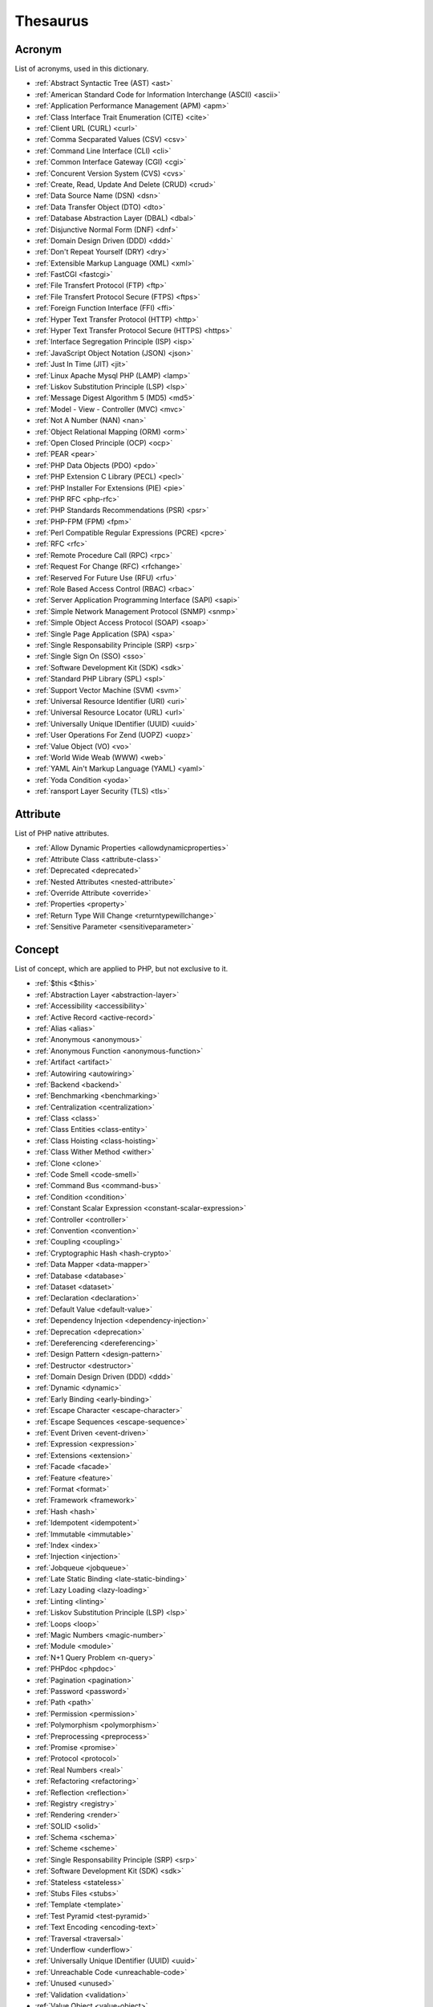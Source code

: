 Thesaurus
++++++++++++++
Acronym
-------

List of acronyms, used in this dictionary.

+ :ref:`Abstract Syntactic Tree (AST) <ast>`
+ :ref:`American Standard Code for Information Interchange (ASCII) <ascii>`
+ :ref:`Application Performance Management (APM) <apm>`
+ :ref:`Class Interface Trait Enumeration (CITE) <cite>`
+ :ref:`Client URL (CURL) <curl>`
+ :ref:`Comma Secparated Values (CSV) <csv>`
+ :ref:`Command Line Interface (CLI) <cli>`
+ :ref:`Common Interface Gateway (CGI) <cgi>`
+ :ref:`Concurent Version System (CVS) <cvs>`
+ :ref:`Create, Read, Update And Delete (CRUD) <crud>`
+ :ref:`Data Source Name (DSN) <dsn>`
+ :ref:`Data Transfer Object (DTO) <dto>`
+ :ref:`Database Abstraction Layer (DBAL) <dbal>`
+ :ref:`Disjunctive Normal Form (DNF) <dnf>`
+ :ref:`Domain Design Driven (DDD) <ddd>`
+ :ref:`Don't Repeat Yourself (DRY) <dry>`
+ :ref:`Extensible Markup Language (XML) <xml>`
+ :ref:`FastCGI <fastcgi>`
+ :ref:`File Transfert Protocol (FTP) <ftp>`
+ :ref:`File Transfert Protocol Secure (FTPS) <ftps>`
+ :ref:`Foreign Function Interface (FFI) <ffi>`
+ :ref:`Hyper Text Transfer Protocol (HTTP) <http>`
+ :ref:`Hyper Text Transfer Protocol Secure (HTTPS) <https>`
+ :ref:`Interface Segregation Principle (ISP) <isp>`
+ :ref:`JavaScript Object Notation (JSON) <json>`
+ :ref:`Just In Time (JIT) <jit>`
+ :ref:`Linux Apache Mysql PHP (LAMP) <lamp>`
+ :ref:`Liskov Substitution Principle (LSP) <lsp>`
+ :ref:`Message Digest Algorithm 5 (MD5) <md5>`
+ :ref:`Model - View - Controller (MVC) <mvc>`
+ :ref:`Not A Number (NAN) <nan>`
+ :ref:`Object Relational Mapping (ORM) <orm>`
+ :ref:`Open Closed Principle (OCP) <ocp>`
+ :ref:`PEAR <pear>`
+ :ref:`PHP Data Objects (PDO) <pdo>`
+ :ref:`PHP Extension C Library (PECL) <pecl>`
+ :ref:`PHP Installer For Extensions (PIE) <pie>`
+ :ref:`PHP RFC <php-rfc>`
+ :ref:`PHP Standards Recommendations (PSR) <psr>`
+ :ref:`PHP-FPM (FPM) <fpm>`
+ :ref:`Perl Compatible Regular Expressions (PCRE) <pcre>`
+ :ref:`RFC <rfc>`
+ :ref:`Remote Procedure Call (RPC) <rpc>`
+ :ref:`Request For Change (RFC) <rfchange>`
+ :ref:`Reserved For Future Use (RFU) <rfu>`
+ :ref:`Role Based Access Control (RBAC) <rbac>`
+ :ref:`Server Application Programming Interface (SAPI) <sapi>`
+ :ref:`Simple Network Management Protocol (SNMP) <snmp>`
+ :ref:`Simple Object Access Protocol (SOAP) <soap>`
+ :ref:`Single Page Application (SPA) <spa>`
+ :ref:`Single Responsability Principle (SRP) <srp>`
+ :ref:`Single Sign On (SSO) <sso>`
+ :ref:`Software Development Kit (SDK) <sdk>`
+ :ref:`Standard PHP Library (SPL) <spl>`
+ :ref:`Support Vector Machine (SVM) <svm>`
+ :ref:`Universal Resource Identifier (URI) <uri>`
+ :ref:`Universal Resource Locator (URL) <url>`
+ :ref:`Universally Unique IDentifier (UUID) <uuid>`
+ :ref:`User Operations For Zend (UOPZ) <uopz>`
+ :ref:`Value Object (VO) <vo>`
+ :ref:`World Wide Weab (WWW) <web>`
+ :ref:`YAML Ain't Markup Language (YAML) <yaml>`
+ :ref:`Yoda Condition <yoda>`
+ :ref:`ransport Layer Security (TLS) <tls>`

Attribute
---------

List of PHP native attributes.

+ :ref:`Allow Dynamic Properties <allowdynamicproperties>`
+ :ref:`Attribute Class <attribute-class>`
+ :ref:`Deprecated <deprecated>`
+ :ref:`Nested Attributes <nested-attribute>`
+ :ref:`Override Attribute <override>`
+ :ref:`Properties <property>`
+ :ref:`Return Type Will Change <returntypewillchange>`
+ :ref:`Sensitive Parameter <sensitiveparameter>`

Concept
-------

List of concept, which are applied to PHP, but not exclusive to it.

+ :ref:`$this <$this>`
+ :ref:`Abstraction Layer <abstraction-layer>`
+ :ref:`Accessibility <accessibility>`
+ :ref:`Active Record <active-record>`
+ :ref:`Alias <alias>`
+ :ref:`Anonymous <anonymous>`
+ :ref:`Anonymous Function <anonymous-function>`
+ :ref:`Artifact <artifact>`
+ :ref:`Autowiring <autowiring>`
+ :ref:`Backend <backend>`
+ :ref:`Benchmarking <benchmarking>`
+ :ref:`Centralization <centralization>`
+ :ref:`Class <class>`
+ :ref:`Class Entities <class-entity>`
+ :ref:`Class Hoisting <class-hoisting>`
+ :ref:`Class Wither Method <wither>`
+ :ref:`Clone <clone>`
+ :ref:`Code Smell <code-smell>`
+ :ref:`Command Bus <command-bus>`
+ :ref:`Condition <condition>`
+ :ref:`Constant Scalar Expression <constant-scalar-expression>`
+ :ref:`Controller <controller>`
+ :ref:`Convention <convention>`
+ :ref:`Coupling <coupling>`
+ :ref:`Cryptographic Hash <hash-crypto>`
+ :ref:`Data Mapper <data-mapper>`
+ :ref:`Database <database>`
+ :ref:`Dataset <dataset>`
+ :ref:`Declaration <declaration>`
+ :ref:`Default Value <default-value>`
+ :ref:`Dependency Injection <dependency-injection>`
+ :ref:`Deprecation <deprecation>`
+ :ref:`Dereferencing <dereferencing>`
+ :ref:`Design Pattern <design-pattern>`
+ :ref:`Destructor <destructor>`
+ :ref:`Domain Design Driven (DDD) <ddd>`
+ :ref:`Dynamic <dynamic>`
+ :ref:`Early Binding <early-binding>`
+ :ref:`Escape Character <escape-character>`
+ :ref:`Escape Sequences <escape-sequence>`
+ :ref:`Event Driven <event-driven>`
+ :ref:`Expression <expression>`
+ :ref:`Extensions <extension>`
+ :ref:`Facade <facade>`
+ :ref:`Feature <feature>`
+ :ref:`Format <format>`
+ :ref:`Framework <framework>`
+ :ref:`Hash <hash>`
+ :ref:`Idempotent <idempotent>`
+ :ref:`Immutable <immutable>`
+ :ref:`Index <index>`
+ :ref:`Injection <injection>`
+ :ref:`Jobqueue <jobqueue>`
+ :ref:`Late Static Binding <late-static-binding>`
+ :ref:`Lazy Loading <lazy-loading>`
+ :ref:`Linting <linting>`
+ :ref:`Liskov Substitution Principle (LSP) <lsp>`
+ :ref:`Loops <loop>`
+ :ref:`Magic Numbers <magic-number>`
+ :ref:`Module <module>`
+ :ref:`N+1 Query Problem <n-query>`
+ :ref:`PHPdoc <phpdoc>`
+ :ref:`Pagination <pagination>`
+ :ref:`Password <password>`
+ :ref:`Path <path>`
+ :ref:`Permission <permission>`
+ :ref:`Polymorphism <polymorphism>`
+ :ref:`Preprocessing <preprocess>`
+ :ref:`Promise <promise>`
+ :ref:`Protocol <protocol>`
+ :ref:`Real Numbers <real>`
+ :ref:`Refactoring <refactoring>`
+ :ref:`Reflection <reflection>`
+ :ref:`Registry <registry>`
+ :ref:`Rendering <render>`
+ :ref:`SOLID <solid>`
+ :ref:`Schema <schema>`
+ :ref:`Scheme <scheme>`
+ :ref:`Single Responsability Principle (SRP) <srp>`
+ :ref:`Software Development Kit (SDK) <sdk>`
+ :ref:`Stateless <stateless>`
+ :ref:`Stubs Files <stubs>`
+ :ref:`Template <template>`
+ :ref:`Test Pyramid <test-pyramid>`
+ :ref:`Text Encoding <encoding-text>`
+ :ref:`Traversal <traversal>`
+ :ref:`Underflow <underflow>`
+ :ref:`Universally Unique IDentifier (UUID) <uuid>`
+ :ref:`Unreachable Code <unreachable-code>`
+ :ref:`Unused <unused>`
+ :ref:`Validation <validation>`
+ :ref:`Value Object <value-object>`
+ :ref:`View <view>`
+ :ref:`View In Presentation <view-presentation>`
+ :ref:`Zombie Code <zombie-code>`
+ :ref:`constructor <constructor>`
+ :ref:`hash() Function <hash-function>`

Control flow
------------

List of command to control the flow of a program.

+ :ref:`Do While <do-while>`
+ :ref:`For <for>`
+ :ref:`Foreach <foreach>`
+ :ref:`Goto <goto>`
+ :ref:`If Then Else <if-then>`
+ :ref:`Match <match>`
+ :ref:`Simple Switch <simple-switch>`
+ :ref:`Switch <switch>`
+ :ref:`While <while>`

Directive
---------

List of configuration directives of PHP. They may be used in php.ini, ini_set()/ini_get() or other configuration files.

+ :ref:`Disable Functions <disable-functions>`
+ :ref:`max_execution_time <max_execution_time>`
+ :ref:`variable_order <variable_order>`

Exception
---------

List of exceptions, available in PHP.

+ :ref:`ArgumentCountError <argumentcounterror>`
+ :ref:`ArithmeticError Error <arithmeticerror>`
+ :ref:`BadFunctioncallException <badfunctioncallexception>`
+ :ref:`Chaining Exceptions <exception-chain>`
+ :ref:`ClosedGeneratorException <closedgeneratorexception>`
+ :ref:`DivisionByZeroError <divisionbyzeroerror>`
+ :ref:`ImagickException <imagickexception>`
+ :ref:`ImagickPixelException <imagickpixelexception>`
+ :ref:`InvalidArgumentException <invalidargumentexception>`
+ :ref:`JsonException <jsonexception>`
+ :ref:`LengthException <lengthexception>`
+ :ref:`LogicException <logicexception>`
+ :ref:`OutOfRangeException <outofrangeexception>`
+ :ref:`RangeException <rangeexception>`
+ :ref:`ReflectionException <reflectionexception>`
+ :ref:`TypeError <typeerror>`
+ :ref:`UnhandledMatchError <unhandledmatcherror>`
+ :ref:`ValueError <valueerror>`

Keyword
-------

List of PHP keywords and reserved names.

+ :ref:`Abstract Keyword <abstract>`
+ :ref:`And Operator <and>`
+ :ref:`Array <array>`
+ :ref:`Arrow Functions <arrow-function>`
+ :ref:`As <as>`
+ :ref:`Break <break>`
+ :ref:`Callables <callable>`
+ :ref:`Case <case>`
+ :ref:`Catch <catch>`
+ :ref:`Class <class>`
+ :ref:`Clone <clone>`
+ :ref:`Default <default>`
+ :ref:`Do While <do-while>`
+ :ref:`Empty <empty>`
+ :ref:`Enumeration (enum) <enum>`
+ :ref:`Eval() <eval>`
+ :ref:`Exit <exit>`
+ :ref:`Finally <finally>`
+ :ref:`For <for>`
+ :ref:`Global Variables <global-variable>`
+ :ref:`Goto <goto>`
+ :ref:`If Then Else <if-then>`
+ :ref:`Insteadof <insteadof>`
+ :ref:`Interface <interface>`
+ :ref:`Isset <isset>`
+ :ref:`Iterable <iterable>`
+ :ref:`Match <match>`
+ :ref:`Mixed <mixed>`
+ :ref:`Private Visibility <private>`
+ :ref:`Protected Visibility <protected>`
+ :ref:`Public Visibility <public>`
+ :ref:`Self <self>`
+ :ref:`Simple Switch <simple-switch>`
+ :ref:`Stringable <stringable>`
+ :ref:`Switch <switch>`
+ :ref:`Switch Case <switch-case>`
+ :ref:`Switch Default <switch-default>`
+ :ref:`Trait <trait>`
+ :ref:`Try-catch <try-catch>`
+ :ref:`Use <use>`
+ :ref:`Var <var>`
+ :ref:`While <while>`
+ :ref:`Yield <yield>`
+ :ref:`include <include>`
+ :ref:`throw <throw>`
+ :ref:`unset() <unset>`
+ :ref:`yield from Keyword <yield-from>`

Language construct
------------------

List of the PHP language construct: they look like a function, but are more special.

+ :ref:`Array <array>`
+ :ref:`Echo <echo>`
+ :ref:`Empty <empty>`
+ :ref:`Eval() <eval>`
+ :ref:`Isset <isset>`
+ :ref:`List <list>`
+ :ref:`Print <print>`
+ :ref:`declare() <declare>`
+ :ref:`include <include>`

Type
----

List of PHP types, used with the type system. They usually are not related to a class.

+ :ref:`Boolean <boolean>`
+ :ref:`False <false>`
+ :ref:`Floating Point Numbers <float>`
+ :ref:`Iterable <iterable>`
+ :ref:`Mixed <mixed>`
+ :ref:`Never Type <never>`
+ :ref:`Object Type <object-type>`
+ :ref:`Real Numbers <real>`
+ :ref:`Relative Types <relative-types>`
+ :ref:`Return Type <return-type>`
+ :ref:`Special Types <special-type>`
+ :ref:`Standalone Types <standalone-types>`
+ :ref:`Stringable <stringable>`
+ :ref:`True <true>`
+ :ref:`Type Invariant <invariant>`
+ :ref:`Type Juggling <type-juggling>`
+ :ref:`Typed Property <typed-property>`
+ :ref:`Void <void>`
+ :ref:`resource <resource>`
+ :ref:`subtype <subtype>`
+ :ref:`supertype <supertype>`

Magic method
------------

List of PHP magic method, which are providing special behavior throught the definition of a method with a special signature.

+ :ref:`__call() Method <-__call>`
+ :ref:`__callStatic() Method <-__callStatic>`
+ :ref:`__clone() Method <-__clone>`
+ :ref:`__get() Method <-__get>`
+ :ref:`__invoke() Method <-__invoke>`
+ :ref:`__isset() Method <-__isset>`
+ :ref:`__serialize() Method <-__serialize>`
+ :ref:`__set() Method <-__set>`
+ :ref:`__set_state() Method <-__set_state>`
+ :ref:`__sleep() Method <-__sleep>`
+ :ref:`__toString() Method <-__tostring>`
+ :ref:`__unserialize() Method <-__unserialize>`
+ :ref:`__wakeup() Method <-__wakeup>`

Bug
---

List of named bugs.

+ :ref:`Dangling Reference <dangling-reference>`
+ :ref:`Datetime Trap <datetime-trap>`
+ :ref:`Day Are Not 86400 Seconds <day-in-seconds>`
+ :ref:`Days In Month <days-in-month>`
+ :ref:`Leading Zero Means Octal <leading-zero-means-octal>`
+ :ref:`Letter Logical Bug <letter-logical>`
+ :ref:`Magic Hash <magic-hash>`
+ :ref:`N+1 Query Problem <n-query>`
+ :ref:`Object Injection <object-injection>`
+ :ref:`Strpos() Syndrome <strpos-syndrom>`

Extension
---------

List of special PHP extensions.

+ :ref:`Bcmath <bcmath>`
+ :ref:`Core <core>`
+ :ref:`Cryptographic Hash <hash-crypto>`
+ :ref:`Database Abstraction Layer (DBA) extension <dba>`
+ :ref:`Hash <hash>`
+ :ref:`Internationalization Functions <intl>`
+ :ref:`Multibyte String <mbstring>`
+ :ref:`PHP Data Objects (PDO) <pdo>`
+ :ref:`Phar <phar>`
+ :ref:`PostgreSQL <postgresql>`
+ :ref:`Reflection <reflection>`
+ :ref:`Simple Network Management Protocol (SNMP) <snmp>`
+ :ref:`SimpleXML <simplexml>`
+ :ref:`Standard PHP Library (SPL) <spl>`
+ :ref:`XMLwriter <xmlwriter>`
+ :ref:`XXTEA <xxtea>`
+ :ref:`filter <filter>`
+ :ref:`gettext Extension <gettext>`

Token
-----

List of strings (characters, names), which are PHP tokens: they are useful to parse code.

+ :ref:`Colon <colon>`
+ :ref:`Comma <comma>`
+ :ref:`Ellipsis <ellipsis>`
+ :ref:`Parenthesis <parenthesis>`
+ :ref:`Semicolon <semicolon>`
+ :ref:`Square Brackets <square-bracket>`

Folklore
--------

List of things that seems unrelated to PHP, but, suprisingly, are.

+ :ref:`Flag <flag>`
+ :ref:`Haystack <haystack>`
+ :ref:`Linux Apache Mysql PHP (LAMP) <lamp>`
+ :ref:`Needle <needle>`
+ :ref:`PHP Installer For Extensions (PIE) <pie>`
+ :ref:`Scope Resolution Operator :: <scope-resolution-operator>`
